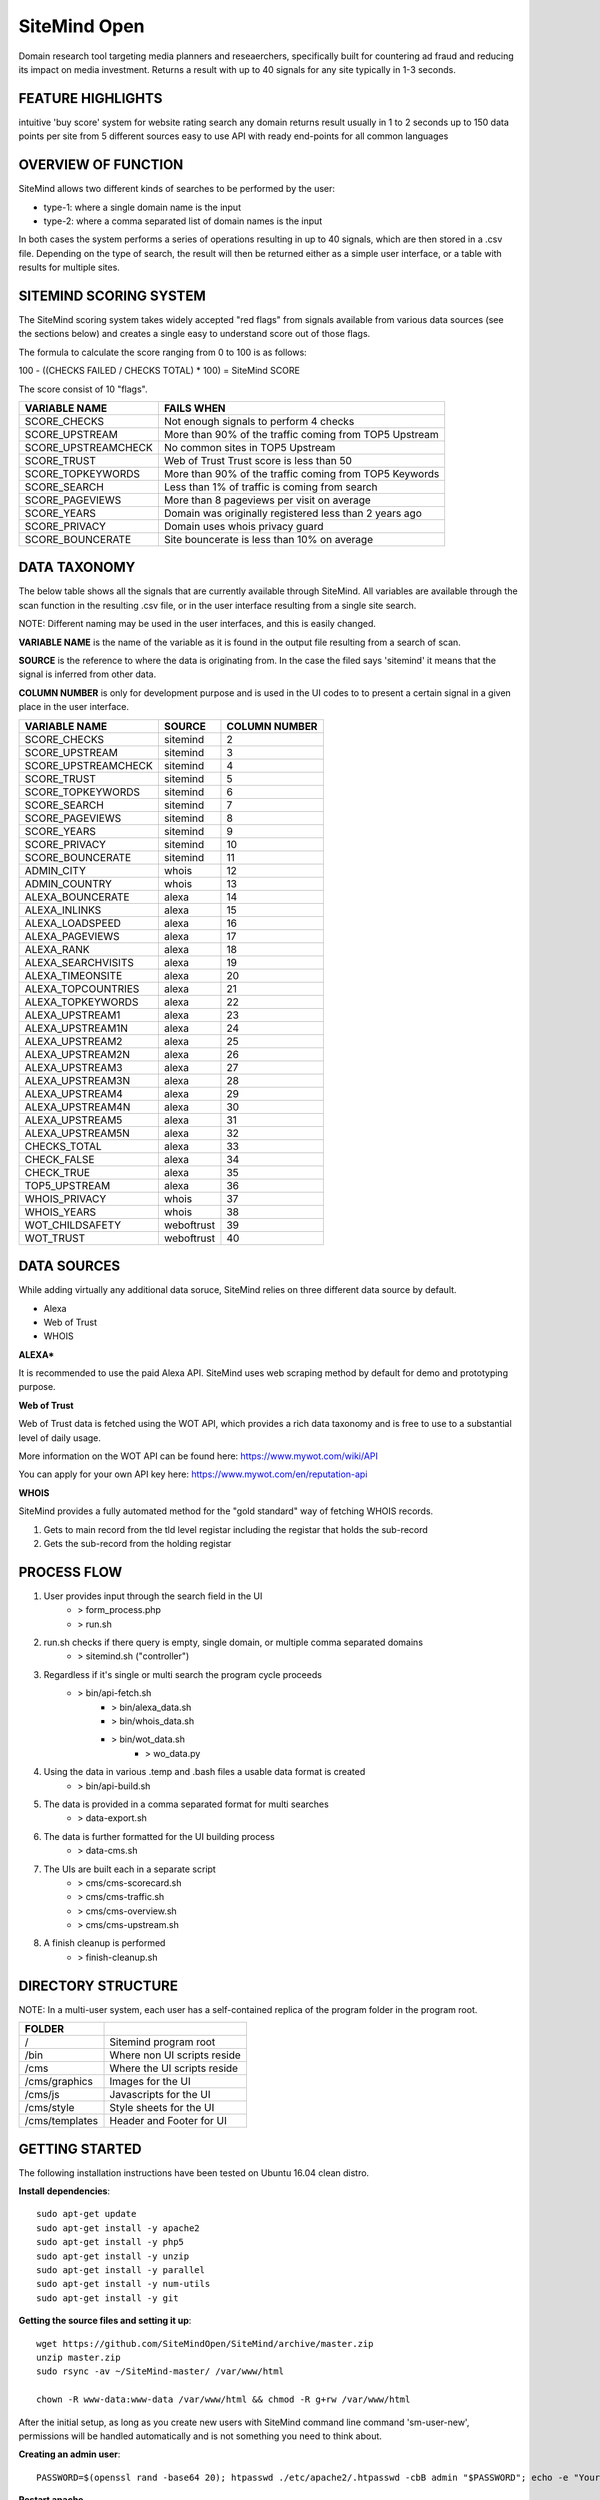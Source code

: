 =============
SiteMind Open
=============

Domain research tool targeting media planners and reseaerchers, specifically built for countering ad fraud and reducing its impact on media investment. Returns a result with up to 40 signals for any site typically in 1-3 seconds.

------------------
FEATURE HIGHLIGHTS
------------------

intuitive 'buy score' system for website rating
search any domain
returns result usually in 1 to 2 seconds
up to 150 data points per site from 5 different sources
easy to use API with ready end-points for all common languages



--------------------
OVERVIEW OF FUNCTION
--------------------

SiteMind allows two different kinds of searches to be performed by the user: 

- type-1: where a single domain name is the input 
- type-2: where a comma separated list of domain names is the input 

In both cases the system performs a series of operations resulting in up to 40 signals, which are then stored in a .csv file. Depending on the type of search, the result will then be returned either as a simple user interface, or a table with results for multiple sites. 


-----------------------
SITEMIND SCORING SYSTEM
-----------------------

The SiteMind scoring system takes widely accepted "red flags" from signals available from various data sources (see the sections below) and creates a single easy to understand score out of those flags. 

The formula to calculate the score ranging from 0 to 100 is as follows: 

100 - ((CHECKS FAILED / CHECKS TOTAL) * 100) = SiteMind SCORE

The score consist of 10 "flags". 

+------------------------+---------------------------------------------------------+
|                        |                                                         | 
| VARIABLE NAME          | FAILS WHEN                                              |
+========================+=========================================================+
| SCORE_CHECKS           | Not enough signals to perform 4 checks                  |
+------------------------+---------------------------------------------------------+
| SCORE_UPSTREAM         | More than 90% of the traffic coming from TOP5 Upstream  |
+------------------------+---------------------------------------------------------+
| SCORE_UPSTREAMCHECK    | No common sites in TOP5 Upstream                        |
+------------------------+---------------------------------------------------------+
| SCORE_TRUST            | Web of Trust Trust score is less than 50                |
+------------------------+---------------------------------------------------------+
| SCORE_TOPKEYWORDS      | More than 90% of the traffic coming from TOP5 Keywords  |
+------------------------+---------------------------------------------------------+
| SCORE_SEARCH           | Less than 1% of traffic is coming from search           |
+------------------------+---------------------------------------------------------+
| SCORE_PAGEVIEWS        | More than 8 pageviews per visit on average              |
+------------------------+---------------------------------------------------------+
| SCORE_YEARS            | Domain was originally registered less than 2 years ago  |
+------------------------+---------------------------------------------------------+
| SCORE_PRIVACY          | Domain uses whois privacy guard                         |
+------------------------+---------------------------------------------------------+
| SCORE_BOUNCERATE       | Site bouncerate is less than 10% on average             |
+------------------------+---------------------------------------------------------+


-------------
DATA TAXONOMY
-------------

The below table shows all the signals that are currently available through SiteMind. All variables are available through the scan function in the resulting .csv file, or in the user interface resulting from a single site search. 

NOTE: Different naming may be used in the user interfaces, and this is easily changed. 

**VARIABLE NAME** is the name of the variable as it is found in the output file resulting from a search of scan. 

**SOURCE** is the reference to where the data is originating from. In the case the filed says 'sitemind' it means that the signal is inferred from other data. 

**COLUMN NUMBER** is only for development purpose and is used in the UI codes to to present a certain signal in a given place in the user interface. 


+------------------------+-------------+---------+
|                        |             | COLUMN  |
| VARIABLE NAME          | SOURCE      | NUMBER  |
+========================+=============+=========+
| SCORE_CHECKS           | sitemind    | 2       |
+------------------------+-------------+---------+
| SCORE_UPSTREAM         | sitemind    | 3       |
+------------------------+-------------+---------+
| SCORE_UPSTREAMCHECK    | sitemind    | 4       |
+------------------------+-------------+---------+
| SCORE_TRUST            | sitemind    | 5       |
+------------------------+-------------+---------+
| SCORE_TOPKEYWORDS      | sitemind    | 6       |
+------------------------+-------------+---------+
| SCORE_SEARCH           | sitemind    | 7       |
+------------------------+-------------+---------+
| SCORE_PAGEVIEWS        | sitemind    | 8       |
+------------------------+-------------+---------+
| SCORE_YEARS            | sitemind    | 9       |
+------------------------+-------------+---------+
| SCORE_PRIVACY          | sitemind    | 10      |
+------------------------+-------------+---------+
| SCORE_BOUNCERATE       | sitemind    | 11      |
+------------------------+-------------+---------+
| ADMIN_CITY             | whois       | 12      |
+------------------------+-------------+---------+
| ADMIN_COUNTRY          | whois       | 13      |
+------------------------+-------------+---------+
| ALEXA_BOUNCERATE       | alexa       | 14      |
+------------------------+-------------+---------+
| ALEXA_INLINKS          | alexa       | 15      |
+------------------------+-------------+---------+
| ALEXA_LOADSPEED        | alexa       | 16      |
+------------------------+-------------+---------+
| ALEXA_PAGEVIEWS        | alexa       | 17      |
+------------------------+-------------+---------+
| ALEXA_RANK             | alexa       | 18      |
+------------------------+-------------+---------+
| ALEXA_SEARCHVISITS     | alexa       | 19      |
+------------------------+-------------+---------+
| ALEXA_TIMEONSITE       | alexa       | 20      |
+------------------------+-------------+---------+
| ALEXA_TOPCOUNTRIES     | alexa       | 21      |
+------------------------+-------------+---------+
| ALEXA_TOPKEYWORDS      | alexa       | 22      |
+------------------------+-------------+---------+
| ALEXA_UPSTREAM1        | alexa       | 23      |
+------------------------+-------------+---------+
| ALEXA_UPSTREAM1N       | alexa       | 24      |
+------------------------+-------------+---------+
| ALEXA_UPSTREAM2        | alexa       | 25      |
+------------------------+-------------+---------+
| ALEXA_UPSTREAM2N       | alexa       | 26      |
+------------------------+-------------+---------+
| ALEXA_UPSTREAM3        | alexa       | 27      |
+------------------------+-------------+---------+
| ALEXA_UPSTREAM3N       | alexa       | 28      |
+------------------------+-------------+---------+
| ALEXA_UPSTREAM4        | alexa       | 29      |
+------------------------+-------------+---------+
| ALEXA_UPSTREAM4N       | alexa       | 30      |
+------------------------+-------------+---------+
| ALEXA_UPSTREAM5        | alexa       | 31      |
+------------------------+-------------+---------+
| ALEXA_UPSTREAM5N       | alexa       | 32      |
+------------------------+-------------+---------+
| CHECKS_TOTAL           | alexa       | 33      |
+------------------------+-------------+---------+
| CHECK_FALSE            | alexa       | 34      |
+------------------------+-------------+---------+
| CHECK_TRUE             | alexa       | 35      |
+------------------------+-------------+---------+
| TOP5_UPSTREAM          | alexa       | 36      |
+------------------------+-------------+---------+
| WHOIS_PRIVACY          | whois       | 37      |
+------------------------+-------------+---------+
| WHOIS_YEARS            | whois       | 38      |
+------------------------+-------------+---------+
| WOT_CHILDSAFETY        | weboftrust  | 39      |
+------------------------+-------------+---------+
| WOT_TRUST              | weboftrust  | 40      |
+------------------------+-------------+---------+


------------
DATA SOURCES
------------

While adding virtually any additional data soruce, SiteMind relies on three different data source by default. 

- Alexa
- Web of Trust
- WHOIS 

**ALEXA***

It is recommended to use the paid Alexa API. SiteMind uses web scraping method by default for demo and prototyping purpose. 

**Web of Trust**

Web of Trust data is fetched using the WOT API, which provides a rich data taxonomy and is free to use to a substantial level of daily usage. 

More information on the WOT API can be found here: https://www.mywot.com/wiki/API

You can apply for your own API key here: https://www.mywot.com/en/reputation-api

**WHOIS**

SiteMind provides a fully automated method for the "gold standard" way of fetching WHOIS records. 

1) Gets to main record from the tld level registar including the registar that holds the sub-record 
2) Gets the sub-record from the holding registar 

---------------
PROCESS FLOW 
---------------


1) User provides input through the search field in the UI
       - > form_process.php
       - > run.sh 

2) run.sh checks if there query is empty, single domain, or multiple comma separated domains
       - > sitemind.sh ("controller") 

3) Regardless if it's single or multi search the program cycle proceeds
       - > bin/api-fetch.sh
              - > bin/alexa_data.sh
              - > bin/whois_data.sh
              - > bin/wot_data.sh
                     - > wo_data.py

4) Using the data in various .temp and .bash files a usable data format is created
       - > bin/api-build.sh 

5) The data is provided in a comma separated format for multi searches
       - > data-export.sh

6) The data is further formatted for the UI building process 
       - > data-cms.sh

7) The UIs are built each in a separate script 
       - > cms/cms-scorecard.sh
       - > cms/cms-traffic.sh
       - > cms/cms-overview.sh
       - > cms/cms-upstream.sh
       
8) A finish cleanup is performed 
       - > finish-cleanup.sh

-------------------
DIRECTORY STRUCTURE
-------------------

NOTE: In a multi-user system, each user has a self-contained replica of the program folder in the program root. 

+-----------------+------------------------------+
|                 |                              |
| FOLDER          |                              |
+=================+==============================+
| /               | Sitemind program root        |
+-----------------+------------------------------+
| /bin            | Where non UI scripts reside  |
+-----------------+------------------------------+
| /cms            | Where the UI scripts reside  |
+-----------------+------------------------------+
| /cms/graphics   | Images for the UI            |
+-----------------+------------------------------+
| /cms/js         | Javascripts for the UI       |
+-----------------+------------------------------+
| /cms/style      | Style sheets for the UI      |
+-----------------+------------------------------+
| /cms/templates  | Header and Footer for UI     |
+-----------------+------------------------------+


---------------
GETTING STARTED
---------------

The following installation instructions have been tested on Ubuntu 16.04 clean distro. 

**Install dependencies**::

	sudo apt-get update
	sudo apt-get install -y apache2
	sudo apt-get install -y php5 
	sudo apt-get install -y unzip
	sudo apt-get install -y parallel 
	sudo apt-get install -y num-utils
	sudo apt-get install -y git 

**Getting the source files and setting it up**::

	wget https://github.com/SiteMindOpen/SiteMind/archive/master.zip
	unzip master.zip
	sudo rsync -av ~/SiteMind-master/ /var/www/html

	chown -R www-data:www-data /var/www/html && chmod -R g+rw /var/www/html

After the initial setup, as long as you create new users with SiteMind command line command 'sm-user-new', permissions will be handled automatically and is not something you need to think about. 

**Creating an admin user**::

	PASSWORD=$(openssl rand -base64 20); htpasswd ./etc/apache2/.htpasswd -cbB admin "$PASSWORD"; echo -e "Your password is $PASSWORD";

**Restart apache**

Ubuntu 14.04::
    
    service apache2 restart

Ubuntu 16.04::

    systemctl apache restart


Setup https with letsencrypt 
^^^^^^^^^^^^^^^^^^^^^^^^^^^^

Letencrypt makes it incredibly easy (and fast) to setup functional https for your site. 

Note that for the below to work, you need to have a valid domain name that is pointed to the server you're initiating the below command from::

	sudo git clone https://github.com/letsencrypt/letsencrypt /opt/letsencrypt
	cd /opt/letsencrypt
	./letsencrypt-auto --apache -d yoursite.com

NOTE: as part of the setup process, there will be a prompt asking if you want to redirect all requests to https. I think this should be on for most cases.

---------
DEBUGGING
---------

For **DATA related** debugging change production_version to debug_function from line 24 in bin/api-fetch.sh. This will help you to identify issues with one part of the data fetching cycle getting stuck. This should happen very rarely as it has been debugged a lot. 

For **UI related** download the program folder to a local machine and run a PHP server locally. This way you will very easily see any error messages that are coming up when the UI is loaded.

If you've setup properly, then you can easily see related error logs on the server-side using:: 

       ./sm-monitor

---------------
RUNNING LOCALLY
---------------

You have to run a PHP server from the Sitemind folder to be able to make queries from the UI::

       php -s http://127.0.0.1:8000

If you're a mac user, go the Sitemind folder and exexcute the below command::

       sudo php -S 127.0.0.1:8000 && /Applications/Google\ Chrome.app/Contents/MacOS/Google\ Chrome --app="http://127.0.0.1:8000/dev/index.html" --window-size="1000x800"

Alternatively you can run from the command line (in the Sitemind folder)::

       ./run.sh domain.com

------------------
CODING CONVENTIONS
------------------

The code is almost 100% bash and certain principles have been followed where possible: 

- code starts one tab intend deep
- each script (.sh file) represents a step in the process flow
- no more than 50 lines of code per script 
- no more than 50 characters long lines of code
- functions first, program second, cleanup last 
- mininal comments - instead self-explaining code 

It should be very easy for anyone with beginner+ level in bash to modify the code that is already there, to add new code to improve current functionality, or add completely new functionality. 


------------------
FUTURE DEVELOPMENT
------------------

- Create setup process where server is configured including SSL and a conf file is created at ~/.sitemindrc
- Make upstream sites clickable (yields a new search)
- Check for native advertising being a major source of traffic
- Add a 30 day cache to avoid redundant searches

--------------
ADMIN FEATURES
--------------

In the environment of the host machine, include the following alias commands::

       alias sm-sync='/var/www/html/admin/bin/sync.sh'
       alias sm-user-list='cat /etc/apache2/.htpasswd | cut -d: -f1'
       alias sm-monitor='/var/www/html/admin/bin/monitor.sh'
       alias sm-user-new='/var/www/html/admin/bin/user-new.sh'
       alias sm-user-rm='/var/www/html/admin/bin/user-sh.sh'
       alias sm-commit='/var/www/html/admin/bin/commit.sh'
       alias sm-commit-version='cd ~/git/sitemind && /var/www/html/admin/bin/commit-version.sh'
       alias sm-commit-log='git log --oneline --decorate --color'
       alias sm-conf-nossl='vim /etc/apache2/sites-available/000-default.conf'
       alias sm-conf-ssl='vim /etc/apache2/sites-available/000-default-le-ssl.conf'
       alias sm-find-file='/var/www/html/admin/bin/sm-find-file.sh'

Usually you can find the file from ~/ under the name .bashrc. Add the above lines in to the file and next time you login to the host, the following commands will be available anywhere in your system:

In a Linux system you can do this typically by::

       vim .bashrc


**sm-sync**

Syncs all the user accounts with /dev.

**sm-user-list**

Prints out a list of user accounts.

**sm-monitor**

Creates a report out of access and error logs from the on going day's logs.

**sm-user-new**

Creates a new user in to the system and prints out a randomly generated password for the user.

EXAMPLE USAGE (where we want to create a user 'john'::

       sm-newuser john

**sm-user-rm**

Removes a user and all associated files from the system (Use with caution!).

SERVER CONFIGURATION
^^^^^^^^^^^^^^^^^^^^

**sm-conf-nossl**

Opens up the no ssl (port 80) apache configuration file in vim editor.

**sm-conf-ssl**

Opens up the ssl (port 443) apache configuration file in vim editor.
